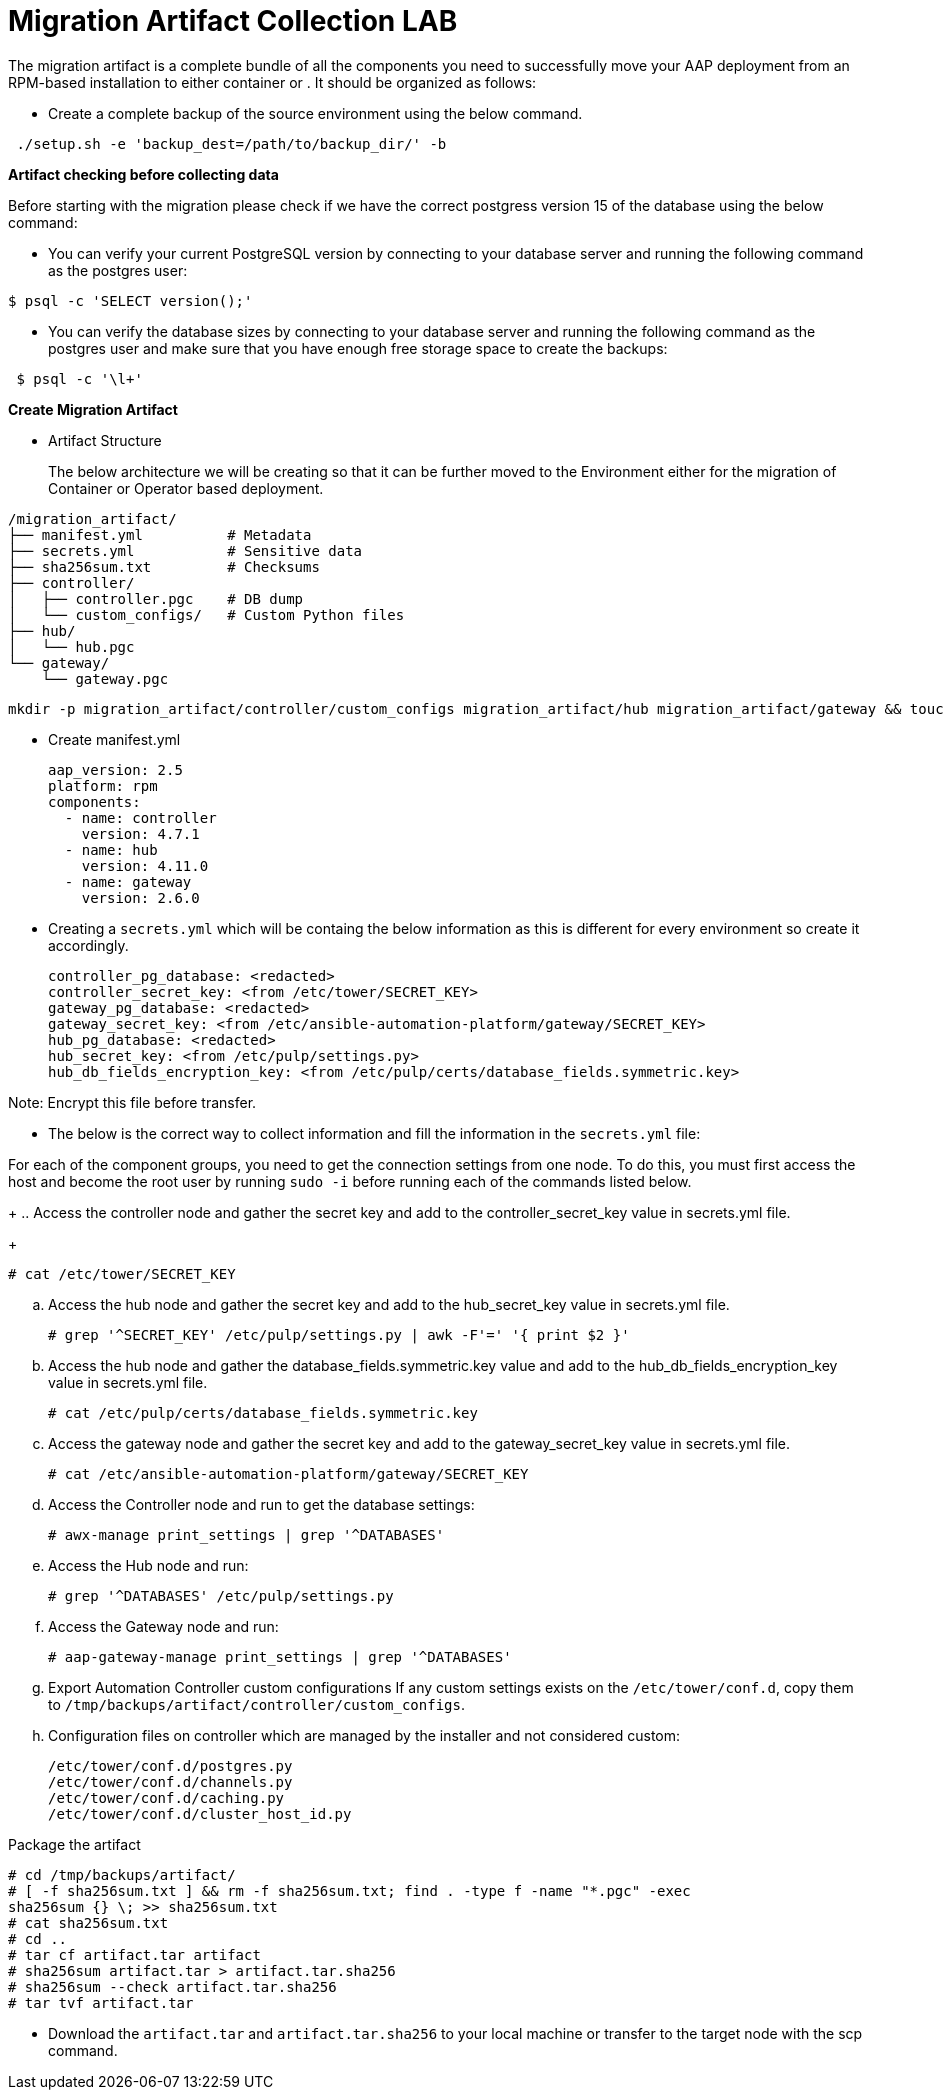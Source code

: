 = Migration Artifact Collection LAB

The migration artifact is a complete bundle of all the components you need to successfully move your AAP deployment from an RPM-based installation to either container or . It should be organized as follows:

- Create a complete backup of the source environment using the below command. 

[source,bash,role=execute]
----
 ./setup.sh -e 'backup_dest=/path/to/backup_dir/' -b
----

*Artifact checking before collecting data*
 
Before starting with the migration please check if we have the correct postgress version 15 of the database using the below command: 

- You can verify your current PostgreSQL version by connecting to your database server and running the following command as the postgres user:

[source,bash,role=execute]
----

$ psql -c 'SELECT version();'

----
   
- You can verify the database sizes by connecting to your database server and running the following command as the postgres user and make sure that you have enough free storage space to create the backups: 

[source,bash,role=execute]
----
 $ psql -c '\l+'
----

*Create Migration Artifact*

- Artifact Structure
+
The below architecture we will be creating so that it can be further moved to the Environment either for the migration of Container or Operator based deployment. 

[source,bash]
----
/migration_artifact/
├── manifest.yml          # Metadata
├── secrets.yml           # Sensitive data
├── sha256sum.txt         # Checksums
├── controller/
│   ├── controller.pgc    # DB dump
│   └── custom_configs/   # Custom Python files
├── hub/
│   └── hub.pgc
└── gateway/
    └── gateway.pgc
----

[source,bash,role=execute]
----
mkdir -p migration_artifact/controller/custom_configs migration_artifact/hub migration_artifact/gateway && touch migration_artifact/manifest.yml migration_artifact/secrets.yml migration_artifact/sha256sum.txt
----

- Create manifest.yml
+
[source,bash,role=execute]
----
aap_version: 2.5
platform: rpm
components:
  - name: controller
    version: 4.7.1
  - name: hub
    version: 4.11.0
  - name: gateway
    version: 2.6.0
----

- Creating a `secrets.yml` which will be containg the below information as this is different for every environment so create it accordingly. 
+
[source,bash,role=execute]
----
controller_pg_database: <redacted>
controller_secret_key: <from /etc/tower/SECRET_KEY>
gateway_pg_database: <redacted>
gateway_secret_key: <from /etc/ansible-automation-platform/gateway/SECRET_KEY>
hub_pg_database: <redacted>
hub_secret_key: <from /etc/pulp/settings.py>
hub_db_fields_encryption_key: <from /etc/pulp/certs/database_fields.symmetric.key>
----

Note: Encrypt this file before transfer.

- The below is the correct way to collect information and fill the information in the `secrets.yml` file: 

For each of the component groups, you need to get the connection settings from one node. To do this, you must first access the host and become the root user by running `sudo -i` before running each of the commands listed below.
+
.. Access the controller node and gather the secret key and add to the controller_secret_key value in
secrets.yml file.
+
[source,bash,role=execute]
----
# cat /etc/tower/SECRET_KEY
----

.. Access the hub node and gather the secret key and add to the hub_secret_key value in secrets.yml file.
+
[source,bash,role=execute]
----
# grep '^SECRET_KEY' /etc/pulp/settings.py | awk -F'=' '{ print $2 }'
----

.. Access the hub node and gather the database_fields.symmetric.key value and add to the
hub_db_fields_encryption_key value in secrets.yml file.
+
[source,bash,role=execute]
----
# cat /etc/pulp/certs/database_fields.symmetric.key
----

.. Access the gateway node and gather the secret key and add to the gateway_secret_key value in secrets.yml
file.
+
[source,bash,role=execute]
----
# cat /etc/ansible-automation-platform/gateway/SECRET_KEY
----


.. Access the Controller node and run to get the database settings:
+
[source,bash,role=execute]
----
# awx-manage print_settings | grep '^DATABASES'
----

.. Access the Hub node and run:
+
[source,bash,role=execute]
----
# grep '^DATABASES' /etc/pulp/settings.py
----

.. Access the Gateway node and run:
+
[source,bash,role=execute]
----
# aap-gateway-manage print_settings | grep '^DATABASES'
----


.. Export Automation Controller custom configurations If any custom settings exists on the `/etc/tower/conf.d`,
copy them to `/tmp/backups/artifact/controller/custom_configs`.

.. Configuration files on controller which are managed by the installer and not considered custom:
+
[source,bash,role=execute]
----
/etc/tower/conf.d/postgres.py
/etc/tower/conf.d/channels.py
/etc/tower/conf.d/caching.py
/etc/tower/conf.d/cluster_host_id.py
----

Package the artifact
[source,bash,role=execute]
----
# cd /tmp/backups/artifact/
# [ -f sha256sum.txt ] && rm -f sha256sum.txt; find . -type f -name "*.pgc" -exec
sha256sum {} \; >> sha256sum.txt
# cat sha256sum.txt
# cd ..
# tar cf artifact.tar artifact
# sha256sum artifact.tar > artifact.tar.sha256
# sha256sum --check artifact.tar.sha256
# tar tvf artifact.tar
----

- Download the `artifact.tar` and `artifact.tar.sha256` to your local machine or transfer to the target
node with the scp command.